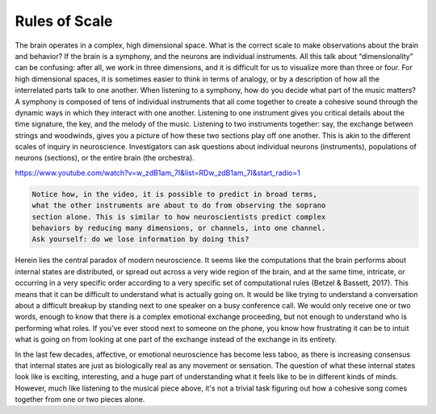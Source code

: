 Rules of Scale
==============

The brain operates in a complex, high dimensional space. What is the correct scale to make observations about the brain and behavior? If the brain is a symphony, and the neurons are individual instruments. All this talk about “dimensionality” can be confusing: after all, we work in three dimensions, and it is difficult for us to visualize more than three or four. For high dimensional spaces, it is sometimes easier to think in terms of analogy, or by a description of how all the interrelated parts talk to one another. When listening to a symphony, how do you decide what part of the music matters? A symphony is composed of tens of individual instruments that all come together to create a cohesive sound through the dynamic ways in which they interact with one another. Listening to one instrument gives you critical details about the time signature, the key, and the melody of the music. Listening to two instruments together: say, the exchange between strings and woodwinds, gives you a picture of how these two sections play off one another. This is akin to the different scales of inquiry in neuroscience. Investigators can ask questions about individual neurons (instruments), populations of neurons (sections), or the entire brain (the orchestra). 

https://www.youtube.com/watch?v=w_zdB1am_7I&list=RDw_zdB1am_7I&start_radio=1

.. code-block:: console

   Notice how, in the video, it is possible to predict in broad terms,
   what the other instruments are about to do from observing the soprano 
   section alone. This is similar to how neuroscientists predict complex 
   behaviors by reducing many dimensions, or channels, into one channel. 
   Ask yourself: do we lose information by doing this?

Herein lies the central paradox of modern neuroscience. It seems like the computations that the brain performs about internal states are distributed, or spread out across a very wide region of the brain, and at the same time, intricate, or occurring in a very specific order according to a very specific set of computational rules (Betzel & Bassett, 2017). This means that it can be difficult to understand what is actually going on. It would be like trying to understand a conversation about a difficult breakup by standing next to one speaker on a busy conference call. We would only receive one or two words, enough to know that there is a complex emotional exchange proceeding, but not enough to understand who is performing what roles. If you’ve ever stood next to someone on the phone, you know how frustrating it can be to intuit what is going on from looking at one part of the exchange instead of the exchange in its entirety. 

In the last few decades, affective, or emotional neuroscience has become less taboo, as there is increasing consensus that internal states are just as biologically real as any movement or sensation. The question of what these internal states look like is exciting, interesting, and a huge part of understanding what it feels like to be in different kinds of minds. However, much like listening to the musical piece above, it's not a trivial task figuring out how a cohesive song comes together from one or two pieces alone.


